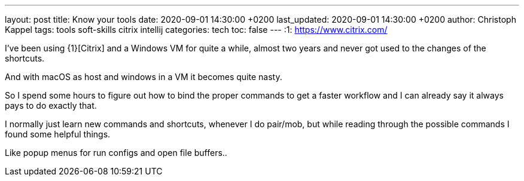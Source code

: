 ---
layout: post
title: Know your tools
date: 2020-09-01 14:30:00 +0200
last_updated: 2020-09-01 14:30:00 +0200
author: Christoph Kappel
tags: tools soft-skills citrix intellij
categories: tech
toc: false
---
:1: https://www.citrix.com/

I've been using {1}[Citrix] and a Windows VM for quite a while, almost two years and never got used
to the changes of the shortcuts.

And with macOS as host and windows in a VM it becomes quite nasty.

So I spend some hours to figure out how to bind the proper commands to get a faster workflow and I
can already say it always pays to do exactly that.

I normally just learn new commands and shortcuts, whenever I do pair/mob, but while reading through
the possible commands I found some helpful things.

Like popup menus for run configs and open file buffers..